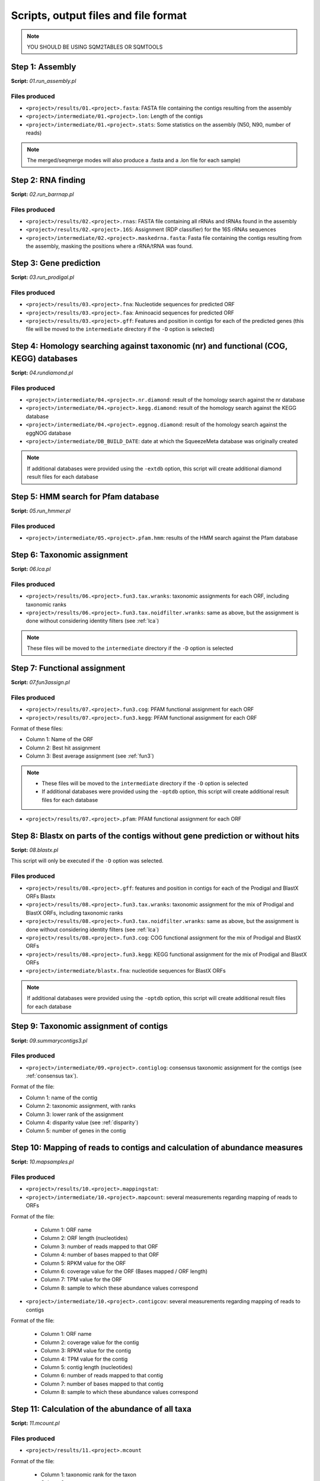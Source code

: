 *************************************
Scripts, output files and file format
*************************************

.. note::
    YOU SHOULD BE USING SQM2TABLES OR SQMTOOLS


Step 1: Assembly
================

**Script:** *01.run_assembly.pl*

Files produced
--------------
- ``<project>/results/01.<project>.fasta``: FASTA file containing the contigs resulting from the assembly 
- ``<project>/intermediate/01.<project>.lon``: Length of the contigs
- ``<project>/intermediate/01.<project>.stats``: Some statistics on the assembly (N50, N90, number of reads)

.. note::
  
  The merged/seqmerge modes will also produce a .fasta and a .lon file for each sample)


Step 2: RNA finding
===================

**Script:** *02.run_barrnap.pl*

Files produced
--------------
- ``<project>/results/02.<project>.rnas``: FASTA file containing all rRNAs and tRNAs found in the assembly
- ``<project>/results/02.<project>.16S``: Assignment (RDP classifier) for the 16S rRNAs sequences
- ``<project>/intermediate/02.<project>.maskedrna.fasta``: Fasta file containing the contigs resulting from the assembly, masking the positions where a rRNA/tRNA was found.

Step 3: Gene prediction
=======================

**Script:** *03.run_prodigal.pl*

Files produced
--------------
- ``<project>/results/03.<project>.fna``: Nucleotide sequences for predicted ORF
- ``<project>/results/03.<project>.faa``: Aminoacid sequences for predicted ORF
- ``<project>/results/03.<project>.gff``: Features and position in contigs for each of the predicted genes (this file will be moved to the ``intermediate`` directory if the ``-D`` option is selected)


Step 4: Homology searching against taxonomic (nr) and functional (COG, KEGG) databases
======================================================================================

**Script:** *04.rundiamond.pl*

Files produced
--------------
- ``<project>/intermediate/04.<project>.nr.diamond``: result of the homology search against the nr database
- ``<project>/intermediate/04.<project>.kegg.diamond``: result of the homology search against the KEGG database
- ``<project>/intermediate/04.<project>.eggnog.diamond``: result of the homology search against the eggNOG database
- ``<project>/intermediate/DB_BUILD_DATE``: date at which the SqueezeMeta database was originally created

.. note::

  If additional databases were provided using the ``-extdb`` option, this script will create additional diamond result files for each database

Step 5: HMM search for Pfam database
====================================

**Script:** *05.run_hmmer.pl*

Files produced
--------------
- ``<project>/intermediate/05.<project>.pfam.hmm``: results of the HMM search against the Pfam database


.. _lca script:
Step 6: Taxonomic assignment
============================

**Script:** *06.lca.pl*

Files produced
--------------
- ``<project>/results/06.<project>.fun3.tax.wranks``: taxonomic assignments for each ORF, including taxonomic ranks
- ``<project>/results/06.<project>.fun3.tax.noidfilter.wranks``: same as above, but the assignment is done without considering identity filters (see :ref:`lca`)

.. note::
  These files will be moved to the ``intermediate`` directory if the ``-D`` option is selected

.. _fun3 script:
Step 7: Functional assignment
=============================

**Script:** *07.fun3assign.pl*

Files produced
--------------
- ``<project>/results/07.<project>.fun3.cog``: PFAM functional assignment for each ORF
- ``<project>/results/07.<project>.fun3.kegg``: PFAM functional assignment for each ORF

Format of these files:

- Column 1: Name of the ORF
- Column 2: Best hit assignment
- Column 3: Best average assignment (see :ref:`fun3`)

.. note::
  - These files will be moved to the ``intermediate`` directory if the ``-D`` option is selected
  - If additional databases were provided using the ``-optdb`` option, this script will create additional result files for each database

- ``<project>/results/07.<project>.pfam``: PFAM functional assignment for each ORF

Step 8: Blastx on parts of the contigs without gene prediction or without hits
==============================================================================

**Script:** *08.blastx.pl*

This script will only be executed if the ``-D`` option was selected.

Files produced
--------------

- ``<project>/results/08.<project>.gff``: features and position in contigs for each of the Prodigal and BlastX ORFs Blastx 
- ``<project>/results/08.<project>.fun3.tax.wranks``: taxonomic assignment for the mix of Prodigal and BlastX ORFs, including taxonomic ranks
- ``<project>/results/08.<project>.fun3.tax.noidfilter.wranks``: same as above, but the assignment is done without considering identity filters (see :ref:`lca`)
- ``<project>/results/08.<project>.fun3.cog``: COG functional assignment for the mix of Prodigal and BlastX ORFs
- ``<project>/results/08.<project>.fun3.kegg``: KEGG functional assignment for the mix of Prodigal and BlastX ORFs 
- ``<project>/intermediate/blastx.fna``: nucleotide sequences for BlastX ORFs 

.. note::
  If additional databases were provided using the ``-optdb`` option, this script will create additional result files for each database

Step 9: Taxonomic assignment of contigs
=======================================

**Script:** *09.summarycontigs3.pl*

Files produced
--------------
- ``<project>/intermediate/09.<project>.contiglog``: consensus taxonomic assignment for the contigs (see :ref:`consensus tax`).

Format of the file:

- Column 1: name of the contig
- Column 2: taxonomic assignment, with ranks
- Column 3: lower rank of the assignment
- Column 4: disparity value (see :ref:`disparity`)
- Column 5: number of genes in the contig

.. _mappingstat:
Step 10: Mapping of reads to contigs and calculation of abundance measures
==========================================================================

**Script:** *10.mapsamples.pl*

Files produced
--------------
- ``<project>/results/10.<project>.mappingstat``:

- ``<project>/intermediate/10.<project>.mapcount``: several measurements regarding mapping of reads to ORFs

Format of the file:

    - Column 1: ORF name
    - Column 2: ORF length (nucleotides)
    - Column 3: number of reads mapped to that ORF
    - Column 4: number of bases mapped to that ORF
    - Column 5: RPKM value for the ORF
    - Column 6: coverage value for the ORF (Bases mapped / ORF length)
    - Column 7: TPM value for the ORF
    - Column 8: sample to which these abundance values correspond

- ``<project>/intermediate/10.<project>.contigcov``: several measurements regarding mapping of reads to contigs

Format of the file:

    - Column 1: ORF name
    - Column 2: coverage value for the contig
    - Column 3: RPKM value for the contig
    - Column 4: TPM value for the contig
    - Column 5: contig length (nucleotides)
    - Column 6: number of reads mapped to that contig
    - Column 7: number of bases mapped to that contig
    - Column 8: sample to which these abundance values correspond


Step 11: Calculation of the abundance of all taxa
=================================================

**Script:** *11.mcount.pl*

Files produced
--------------
- ``<project>/results/11.<project>.mcount``

Format of the file:

    - Column 1: taxonomic rank for the taxon
    - Column 2: taxon
    - Column 3: accumulated contig size: Sum of the length of all contigs for that taxon
    - Column 4 (and all even columns from this one): number of reads mapping to the taxon in the corresponding sample
    - Column 5 (and all odd columns from this one): number of bases mapping to the taxon in the corresponding sample

.. _funcover:
Step 12: Calculation of the abundance of all functions
======================================================

**Script:** *12.funcover.pl*

Files produced
--------------

Files produced:
- ``<project>/ext_tables/12.<project>.cog.stamp``: COG function table for `STAMP <http://kiwi.cs.dal.ca/Software/STAMP>`_

Format of the file:

    - Column 1: functional class for the COG
    - Column 2: COG ID and function name
    - Column 3 and above: abundance of reads for that COG in the corresponding sample

- ``<project>/ext_tables/12.<project>.kegg.stamp``: KEGG function table for `STAMP <http://kiwi.cs.dal.ca/Software/STAMP>`_

Format of the file:

    - Column 1: KEGG ID and function name
    - Column 2 and above: abundance of reads for that KEGG in the corresponding sample

- ``<project>/results/12.<project>.cog.funcover``: Several measurements of the abundance and distribution of each COG
	
Format of the file:

    - Column 1: COG ID
    - Column 2: sample name
    - Column 3: number of different ORFs of this function in the corresponding sample (copy number)
    - Column 4: sum of the length of all ORFs of this function in the corresponding sample (Total length)
    - Column 5: sum of the bases mapped to all ORFs of this function in the corresponding sample (Total bases)
    - Column 6: coverage of the function (Total bases / Total length)
    - Column 7: TPM value for the function
    - Column 9: number of the different taxa per rank (k: kingdom, p: phylum; c: class; o: order; f: family; g: genus; s: species) in which this COG has been found
    - Column 10: function of the COG

``<project>/results/12.<project>.kegg.funcover``: several measurements of the abundance and distribution of each KEGG

Format of the file: Same format than previous one but replacing COGs by KEGGs. Additionally, the function of the KEGG will be present in column 11, while column 10 will contain the name of the KEGG.

.. note::
  If additional databases were provided using the ``-extdb`` option, this script will create additional result files for each database

.. _ORF table:
Step 13: Creation of the ORF table
==================================

**Script:** *13.mergeannot2.pl*

Files produced
--------------
-


Step 14: Binning
================

**Script:** *14.runbinning.pl*

Files produced
--------------
-


Step 15: Merging bins with DAS Tool
===================================

**Script:** *15.dastool.pl*

Files produced
--------------
-


Step 16: Taxonomic assignment of bins
=====================================

**Script:** *16.addtax2.pl*

Files produced
--------------
-


Step 17: Running CheckM2 and optionally GTDB-Tk on bins
=======================================================

**Script:** *17.checkbins.pl*

Files produced
--------------
-


Step 18: Creation of the bin table
==================================

**Script:** *17.getbins.pl*

Files produced
--------------
-


Step 19: Creation of the contig table
=====================================

**Script:** *19.getcontigs.pl*

Files produced
--------------
-


Step 20: Prediction of pathway presence in bins using MinPath
=============================================================

**Script:** *20. minpath.pl*

Files produced
--------------
-

.. _stats:
Step 21: Final statistics for the run
=====================================

**Script:** *21.stats.pl*

Files produced
--------------
-

.. _sqm2tables in pipeline:
Step 22: Calculation of summary tables for the project
======================================================

**Script:** *sqm2tables.py*

Files produced
--------------
-
